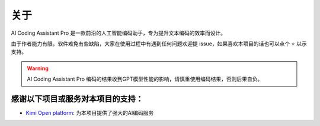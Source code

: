 关于
----------------
AI Coding Assistant Pro 是一款前沿的人工智能编码助手，专为提升文本编码的效率而设计。

由于作者能力有限，软件难免有些缺陷，大家在使用过程中有遇到任何问题欢迎提 issue，如果喜欢本项目的话也可以点个 ⭐ 以示支持。

.. warning::
    AI Coding Assistant Pro 编码的结果收到GPT模型性能的影响，请慎重使用编码结果，否则后果自负。


感谢以下项目或服务对本项目的支持：
~~~~~~~~~~~~~~~~~~~~~~~~~~~~~~~~~~~~~~~~~~~~~~~~~~~~~~~~~~~~~~

- `Kimi Open platform <https://platform.moonshot.cn/>`_: 为本项目提供了强大的AI编码服务
